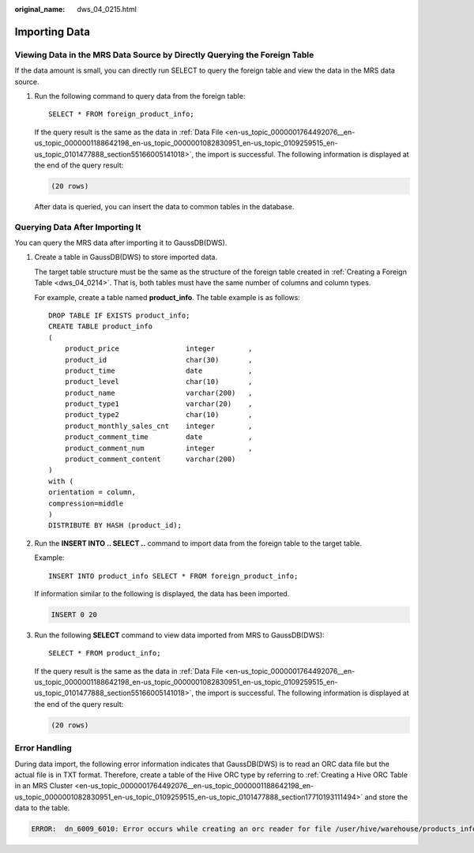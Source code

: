 :original_name: dws_04_0215.html

.. _dws_04_0215:

.. _en-us_topic_0000001811610137:

Importing Data
==============

Viewing Data in the MRS Data Source by Directly Querying the Foreign Table
--------------------------------------------------------------------------

If the data amount is small, you can directly run SELECT to query the foreign table and view the data in the MRS data source.

#. Run the following command to query data from the foreign table:

   ::

      SELECT * FROM foreign_product_info;

   If the query result is the same as the data in :ref:`Data File <en-us_topic_0000001764492076__en-us_topic_0000001188642198_en-us_topic_0000001082830951_en-us_topic_0109259515_en-us_topic_0101477888_section55166005141018>`, the import is successful. The following information is displayed at the end of the query result:

   .. code-block::

      (20 rows)

   After data is queried, you can insert the data to common tables in the database.

.. _en-us_topic_0000001811610137__en-us_topic_0000001233883187_en-us_topic_0000001083024575_en-us_topic_0109259518_en-us_topic_0101477887_section1375535445410:

Querying Data After Importing It
--------------------------------

You can query the MRS data after importing it to GaussDB(DWS).

#. Create a table in GaussDB(DWS) to store imported data.

   The target table structure must be the same as the structure of the foreign table created in :ref:`Creating a Foreign Table <dws_04_0214>`. That is, both tables must have the same number of columns and column types.

   For example, create a table named **product_info**. The table example is as follows:

   ::

      DROP TABLE IF EXISTS product_info;
      CREATE TABLE product_info
      (
          product_price                integer        ,
          product_id                   char(30)       ,
          product_time                 date           ,
          product_level                char(10)       ,
          product_name                 varchar(200)   ,
          product_type1                varchar(20)    ,
          product_type2                char(10)       ,
          product_monthly_sales_cnt    integer        ,
          product_comment_time         date           ,
          product_comment_num          integer        ,
          product_comment_content      varchar(200)
      )
      with (
      orientation = column,
      compression=middle
      )
      DISTRIBUTE BY HASH (product_id);

#. Run the **INSERT INTO .. SELECT ..** command to import data from the foreign table to the target table.

   Example:

   ::

      INSERT INTO product_info SELECT * FROM foreign_product_info;

   If information similar to the following is displayed, the data has been imported.

   .. code-block::

      INSERT 0 20

#. Run the following **SELECT** command to view data imported from MRS to GaussDB(DWS):

   ::

      SELECT * FROM product_info;

   If the query result is the same as the data in :ref:`Data File <en-us_topic_0000001764492076__en-us_topic_0000001188642198_en-us_topic_0000001082830951_en-us_topic_0109259515_en-us_topic_0101477888_section55166005141018>`, the import is successful. The following information is displayed at the end of the query result:

   .. code-block::

      (20 rows)

Error Handling
--------------

During data import, the following error information indicates that GaussDB(DWS) is to read an ORC data file but the actual file is in TXT format. Therefore, create a table of the Hive ORC type by referring to :ref:`Creating a Hive ORC Table in an MRS Cluster <en-us_topic_0000001764492076__en-us_topic_0000001188642198_en-us_topic_0000001082830951_en-us_topic_0109259515_en-us_topic_0101477888_section17710193111494>` and store the data to the table.

.. code-block::

   ERROR:  dn_6009_6010: Error occurs while creating an orc reader for file /user/hive/warehouse/products_info.txt, detail can be found in dn log of dn_6009_6010.
